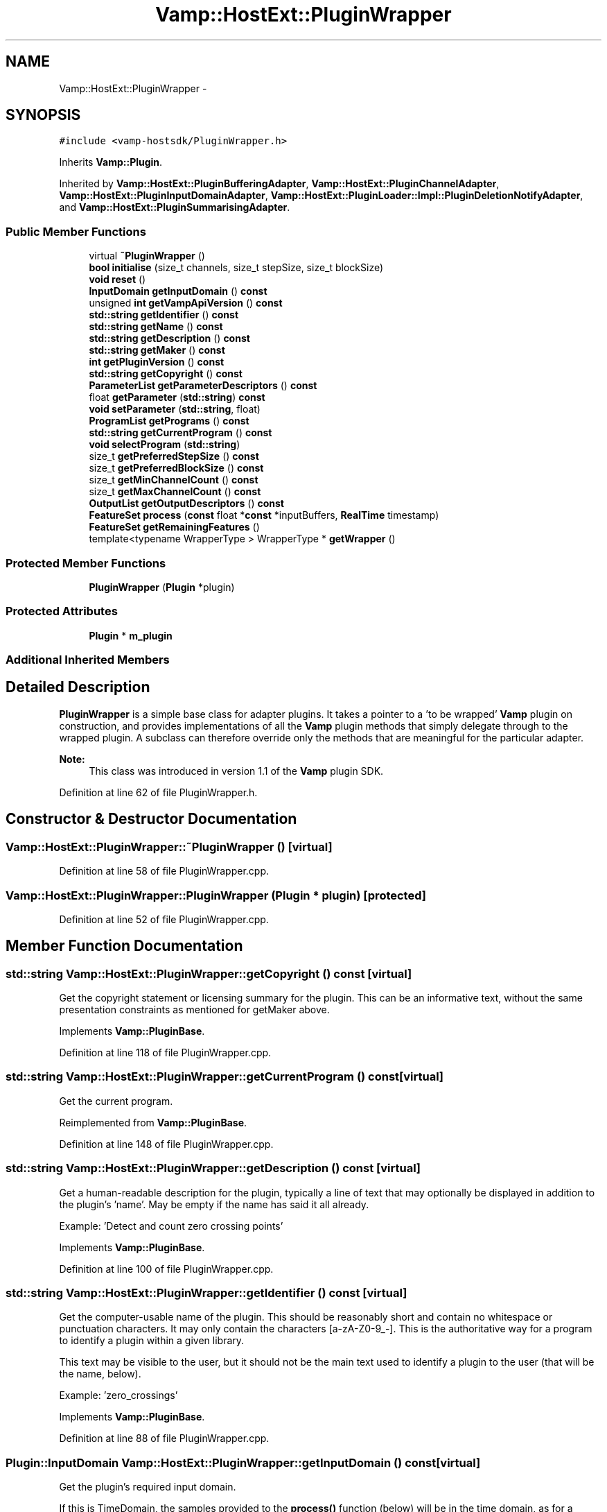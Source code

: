 .TH "Vamp::HostExt::PluginWrapper" 3 "Thu Apr 28 2016" "Audacity" \" -*- nroff -*-
.ad l
.nh
.SH NAME
Vamp::HostExt::PluginWrapper \- 
.SH SYNOPSIS
.br
.PP
.PP
\fC#include <vamp\-hostsdk/PluginWrapper\&.h>\fP
.PP
Inherits \fBVamp::Plugin\fP\&.
.PP
Inherited by \fBVamp::HostExt::PluginBufferingAdapter\fP, \fBVamp::HostExt::PluginChannelAdapter\fP, \fBVamp::HostExt::PluginInputDomainAdapter\fP, \fBVamp::HostExt::PluginLoader::Impl::PluginDeletionNotifyAdapter\fP, and \fBVamp::HostExt::PluginSummarisingAdapter\fP\&.
.SS "Public Member Functions"

.in +1c
.ti -1c
.RI "virtual \fB~PluginWrapper\fP ()"
.br
.ti -1c
.RI "\fBbool\fP \fBinitialise\fP (size_t channels, size_t stepSize, size_t blockSize)"
.br
.ti -1c
.RI "\fBvoid\fP \fBreset\fP ()"
.br
.ti -1c
.RI "\fBInputDomain\fP \fBgetInputDomain\fP () \fBconst\fP "
.br
.ti -1c
.RI "unsigned \fBint\fP \fBgetVampApiVersion\fP () \fBconst\fP "
.br
.ti -1c
.RI "\fBstd::string\fP \fBgetIdentifier\fP () \fBconst\fP "
.br
.ti -1c
.RI "\fBstd::string\fP \fBgetName\fP () \fBconst\fP "
.br
.ti -1c
.RI "\fBstd::string\fP \fBgetDescription\fP () \fBconst\fP "
.br
.ti -1c
.RI "\fBstd::string\fP \fBgetMaker\fP () \fBconst\fP "
.br
.ti -1c
.RI "\fBint\fP \fBgetPluginVersion\fP () \fBconst\fP "
.br
.ti -1c
.RI "\fBstd::string\fP \fBgetCopyright\fP () \fBconst\fP "
.br
.ti -1c
.RI "\fBParameterList\fP \fBgetParameterDescriptors\fP () \fBconst\fP "
.br
.ti -1c
.RI "float \fBgetParameter\fP (\fBstd::string\fP) \fBconst\fP "
.br
.ti -1c
.RI "\fBvoid\fP \fBsetParameter\fP (\fBstd::string\fP, float)"
.br
.ti -1c
.RI "\fBProgramList\fP \fBgetPrograms\fP () \fBconst\fP "
.br
.ti -1c
.RI "\fBstd::string\fP \fBgetCurrentProgram\fP () \fBconst\fP "
.br
.ti -1c
.RI "\fBvoid\fP \fBselectProgram\fP (\fBstd::string\fP)"
.br
.ti -1c
.RI "size_t \fBgetPreferredStepSize\fP () \fBconst\fP "
.br
.ti -1c
.RI "size_t \fBgetPreferredBlockSize\fP () \fBconst\fP "
.br
.ti -1c
.RI "size_t \fBgetMinChannelCount\fP () \fBconst\fP "
.br
.ti -1c
.RI "size_t \fBgetMaxChannelCount\fP () \fBconst\fP "
.br
.ti -1c
.RI "\fBOutputList\fP \fBgetOutputDescriptors\fP () \fBconst\fP "
.br
.ti -1c
.RI "\fBFeatureSet\fP \fBprocess\fP (\fBconst\fP float *\fBconst\fP *inputBuffers, \fBRealTime\fP timestamp)"
.br
.ti -1c
.RI "\fBFeatureSet\fP \fBgetRemainingFeatures\fP ()"
.br
.ti -1c
.RI "template<typename WrapperType > WrapperType * \fBgetWrapper\fP ()"
.br
.in -1c
.SS "Protected Member Functions"

.in +1c
.ti -1c
.RI "\fBPluginWrapper\fP (\fBPlugin\fP *plugin)"
.br
.in -1c
.SS "Protected Attributes"

.in +1c
.ti -1c
.RI "\fBPlugin\fP * \fBm_plugin\fP"
.br
.in -1c
.SS "Additional Inherited Members"
.SH "Detailed Description"
.PP 
\fBPluginWrapper\fP is a simple base class for adapter plugins\&. It takes a pointer to a 'to be wrapped' \fBVamp\fP plugin on construction, and provides implementations of all the \fBVamp\fP plugin methods that simply delegate through to the wrapped plugin\&. A subclass can therefore override only the methods that are meaningful for the particular adapter\&.
.PP
\fBNote:\fP
.RS 4
This class was introduced in version 1\&.1 of the \fBVamp\fP plugin SDK\&. 
.RE
.PP

.PP
Definition at line 62 of file PluginWrapper\&.h\&.
.SH "Constructor & Destructor Documentation"
.PP 
.SS "Vamp::HostExt::PluginWrapper::~PluginWrapper ()\fC [virtual]\fP"

.PP
Definition at line 58 of file PluginWrapper\&.cpp\&.
.SS "Vamp::HostExt::PluginWrapper::PluginWrapper (\fBPlugin\fP * plugin)\fC [protected]\fP"

.PP
Definition at line 52 of file PluginWrapper\&.cpp\&.
.SH "Member Function Documentation"
.PP 
.SS "\fBstd::string\fP Vamp::HostExt::PluginWrapper::getCopyright () const\fC [virtual]\fP"
Get the copyright statement or licensing summary for the plugin\&. This can be an informative text, without the same presentation constraints as mentioned for getMaker above\&. 
.PP
Implements \fBVamp::PluginBase\fP\&.
.PP
Definition at line 118 of file PluginWrapper\&.cpp\&.
.SS "\fBstd::string\fP Vamp::HostExt::PluginWrapper::getCurrentProgram () const\fC [virtual]\fP"
Get the current program\&. 
.PP
Reimplemented from \fBVamp::PluginBase\fP\&.
.PP
Definition at line 148 of file PluginWrapper\&.cpp\&.
.SS "\fBstd::string\fP Vamp::HostExt::PluginWrapper::getDescription () const\fC [virtual]\fP"
Get a human-readable description for the plugin, typically a line of text that may optionally be displayed in addition to the plugin's 'name'\&. May be empty if the name has said it all already\&.
.PP
Example: 'Detect and count zero crossing points' 
.PP
Implements \fBVamp::PluginBase\fP\&.
.PP
Definition at line 100 of file PluginWrapper\&.cpp\&.
.SS "\fBstd::string\fP Vamp::HostExt::PluginWrapper::getIdentifier () const\fC [virtual]\fP"
Get the computer-usable name of the plugin\&. This should be reasonably short and contain no whitespace or punctuation characters\&. It may only contain the characters [a-zA-Z0-9_-]\&. This is the authoritative way for a program to identify a plugin within a given library\&.
.PP
This text may be visible to the user, but it should not be the main text used to identify a plugin to the user (that will be the name, below)\&.
.PP
Example: 'zero_crossings' 
.PP
Implements \fBVamp::PluginBase\fP\&.
.PP
Definition at line 88 of file PluginWrapper\&.cpp\&.
.SS "\fBPlugin::InputDomain\fP Vamp::HostExt::PluginWrapper::getInputDomain () const\fC [virtual]\fP"
Get the plugin's required input domain\&.
.PP
If this is TimeDomain, the samples provided to the \fBprocess()\fP function (below) will be in the time domain, as for a traditional audio processing plugin\&.
.PP
If this is FrequencyDomain, the host will carry out a windowed \fBFFT\fP of size equal to the negotiated block size on the data before passing the frequency bin data in to \fBprocess()\fP\&. The input data for the \fBFFT\fP will be rotated so as to place the origin in the centre of the block\&. The plugin does not get to choose the window type -- the host will either let the user do so, or will use a Hanning window\&. 
.PP
Implements \fBVamp::Plugin\fP\&.
.PP
Definition at line 76 of file PluginWrapper\&.cpp\&.
.SS "\fBstd::string\fP Vamp::HostExt::PluginWrapper::getMaker () const\fC [virtual]\fP"
Get the name of the author or vendor of the plugin in human-readable form\&. This should be a short identifying text, as it may be used to label plugins from the same source in a menu or similar\&. 
.PP
Implements \fBVamp::PluginBase\fP\&.
.PP
Definition at line 106 of file PluginWrapper\&.cpp\&.
.SS "size_t Vamp::HostExt::PluginWrapper::getMaxChannelCount () const\fC [virtual]\fP"
Get the maximum supported number of input channels\&. 
.PP
Reimplemented from \fBVamp::Plugin\fP\&.
.PP
Definition at line 177 of file PluginWrapper\&.cpp\&.
.SS "size_t Vamp::HostExt::PluginWrapper::getMinChannelCount () const\fC [virtual]\fP"
Get the minimum supported number of input channels\&. 
.PP
Reimplemented from \fBVamp::Plugin\fP\&.
.PP
Definition at line 172 of file PluginWrapper\&.cpp\&.
.SS "\fBstd::string\fP Vamp::HostExt::PluginWrapper::getName () const\fC [virtual]\fP"
Get a human-readable name or title of the plugin\&. This should be brief and self-contained, as it may be used to identify the plugin to the user in isolation (i\&.e\&. without also showing the plugin's 'identifier')\&.
.PP
Example: 'Zero Crossings' 
.PP
Implements \fBVamp::PluginBase\fP\&.
.PP
Definition at line 94 of file PluginWrapper\&.cpp\&.
.SS "\fBPlugin::OutputList\fP Vamp::HostExt::PluginWrapper::getOutputDescriptors () const\fC [virtual]\fP"
Get the outputs of this plugin\&. An output's index in this list is used as its numeric index when looking it up in the FeatureSet returned from the \fBprocess()\fP call\&. 
.PP
Implements \fBVamp::Plugin\fP\&.
.PP
Definition at line 183 of file PluginWrapper\&.cpp\&.
.SS "float Vamp::HostExt::PluginWrapper::getParameter (\fBstd::string\fP) const\fC [virtual]\fP"
Get the value of a named parameter\&. The argument is the identifier field from that parameter's descriptor\&. 
.PP
Reimplemented from \fBVamp::PluginBase\fP\&.
.PP
Definition at line 130 of file PluginWrapper\&.cpp\&.
.SS "\fBPluginBase::ParameterList\fP Vamp::HostExt::PluginWrapper::getParameterDescriptors () const\fC [virtual]\fP"
Get the controllable parameters of this plugin\&. 
.PP
Reimplemented from \fBVamp::PluginBase\fP\&.
.PP
Definition at line 124 of file PluginWrapper\&.cpp\&.
.SS "\fBint\fP Vamp::HostExt::PluginWrapper::getPluginVersion () const\fC [virtual]\fP"
Get the version number of the plugin\&. 
.PP
Implements \fBVamp::PluginBase\fP\&.
.PP
Definition at line 112 of file PluginWrapper\&.cpp\&.
.SS "size_t Vamp::HostExt::PluginWrapper::getPreferredBlockSize () const\fC [virtual]\fP"
Get the preferred block size (window size -- the number of sample frames passed in each block to the \fBprocess()\fP function)\&. This should be called before \fBinitialise()\fP\&.
.PP
A plugin that can handle any block size may return 0\&. The final block size will be set in the \fBinitialise()\fP call\&. 
.PP
Reimplemented from \fBVamp::Plugin\fP\&.
.PP
Definition at line 166 of file PluginWrapper\&.cpp\&.
.SS "size_t Vamp::HostExt::PluginWrapper::getPreferredStepSize () const\fC [virtual]\fP"
Get the preferred step size (window increment -- the distance in sample frames between the start frames of consecutive blocks passed to the \fBprocess()\fP function) for the plugin\&. This should be called before \fBinitialise()\fP\&.
.PP
A plugin may return 0 if it has no particular interest in the step size\&. In this case, the host should make the step size equal to the block size if the plugin is accepting input in the time domain\&. If the plugin is accepting input in the frequency domain, the host may use any step size\&. The final step size will be set in the \fBinitialise()\fP call\&. 
.PP
Reimplemented from \fBVamp::Plugin\fP\&.
.PP
Definition at line 160 of file PluginWrapper\&.cpp\&.
.SS "\fBPluginBase::ProgramList\fP Vamp::HostExt::PluginWrapper::getPrograms () const\fC [virtual]\fP"
Get the program settings available in this plugin\&. A program is a named shorthand for a set of parameter values; changing the program may cause the plugin to alter the values of its published parameters (and/or non-public internal processing parameters)\&. The host should re-read the plugin's parameter values after setting a new program\&.
.PP
The programs must have unique names\&. 
.PP
Reimplemented from \fBVamp::PluginBase\fP\&.
.PP
Definition at line 142 of file PluginWrapper\&.cpp\&.
.SS "\fBPlugin::FeatureSet\fP Vamp::HostExt::PluginWrapper::getRemainingFeatures ()\fC [virtual]\fP"
After all blocks have been processed, calculate and return any remaining features derived from the complete input\&. 
.PP
Implements \fBVamp::Plugin\fP\&.
.PP
Definition at line 195 of file PluginWrapper\&.cpp\&.
.SS "unsigned \fBint\fP Vamp::HostExt::PluginWrapper::getVampApiVersion () const\fC [virtual]\fP"
Get the \fBVamp\fP API compatibility level of the plugin\&. 
.PP
Reimplemented from \fBVamp::PluginBase\fP\&.
.PP
Definition at line 82 of file PluginWrapper\&.cpp\&.
.SS "template<typename WrapperType > WrapperType* Vamp::HostExt::PluginWrapper::getWrapper ()\fC [inline]\fP"
Return a pointer to the plugin wrapper of type WrapperType surrounding this wrapper's plugin, if present\&.
.PP
This is useful in situations where a plugin is wrapped by multiple different wrappers (one inside another) and the host wants to call some wrapper-specific function on one of the layers without having to care about the order in which they are wrapped\&. For example, the plugin returned by \fBPluginLoader::loadPlugin\fP may have more than one wrapper; if the host wanted to query or fine-tune some property of one of them, it would be hard to do so without knowing the order of the wrappers\&. This function therefore gives direct access to the wrapper of a particular type\&. 
.PP
Definition at line 116 of file PluginWrapper\&.h\&.
.SS "\fBbool\fP Vamp::HostExt::PluginWrapper::initialise (size_t inputChannels, size_t stepSize, size_t blockSize)\fC [virtual]\fP"
Initialise a plugin to prepare it for use with the given number of input channels, step size (window increment, in sample frames) and block size (window size, in sample frames)\&.
.PP
The input sample rate should have been already specified at construction time\&.
.PP
Return true for successful initialisation, false if the number of input channels, step size and/or block size cannot be supported\&. 
.PP
Implements \fBVamp::Plugin\fP\&.
.PP
Definition at line 64 of file PluginWrapper\&.cpp\&.
.SS "\fBPlugin::FeatureSet\fP Vamp::HostExt::PluginWrapper::process (\fBconst\fP float *\fBconst\fP * inputBuffers, \fBRealTime\fP timestamp)\fC [virtual]\fP"
Process a single block of input data\&.
.PP
If the plugin's inputDomain is TimeDomain, inputBuffers will point to one array of floats per input channel, and each of these arrays will contain blockSize consecutive audio samples (the host will zero-pad as necessary)\&. The timestamp in this case will be the real time in seconds of the start of the supplied block of samples\&.
.PP
If the plugin's inputDomain is FrequencyDomain, inputBuffers will point to one array of floats per input channel, and each of these arrays will contain blockSize/2+1 consecutive pairs of real and imaginary component floats corresponding to bins 0\&.\&.(blockSize/2) of the \fBFFT\fP output\&. That is, bin 0 (the first pair of floats) contains the DC output, up to bin blockSize/2 which contains the Nyquist-frequency output\&. There will therefore be blockSize+2 floats per channel in total\&. The timestamp will be the real time in seconds of the centre of the \fBFFT\fP input window (i\&.e\&. the very first block passed to process might contain the \fBFFT\fP of half a block of zero samples and the first half-block of the actual data, with a timestamp of zero)\&.
.PP
Return any features that have become available after this process call\&. (These do not necessarily have to fall within the process block, except for OneSamplePerStep outputs\&.) 
.PP
Implements \fBVamp::Plugin\fP\&.
.PP
Definition at line 189 of file PluginWrapper\&.cpp\&.
.SS "\fBvoid\fP Vamp::HostExt::PluginWrapper::reset ()\fC [virtual]\fP"
Reset the plugin after use, to prepare it for another clean run\&. Not called for the first initialisation (i\&.e\&. initialise must also do a reset)\&. 
.PP
Implements \fBVamp::Plugin\fP\&.
.PP
Definition at line 70 of file PluginWrapper\&.cpp\&.
.SS "\fBvoid\fP Vamp::HostExt::PluginWrapper::selectProgram (\fBstd::string\fP)\fC [virtual]\fP"
Select a program\&. (If the given program name is not one of the available programs, do nothing\&.) 
.PP
Reimplemented from \fBVamp::PluginBase\fP\&.
.PP
Definition at line 154 of file PluginWrapper\&.cpp\&.
.SS "\fBvoid\fP Vamp::HostExt::PluginWrapper::setParameter (\fBstd::string\fP, float)\fC [virtual]\fP"
Set a named parameter\&. The first argument is the identifier field from that parameter's descriptor\&. 
.PP
Reimplemented from \fBVamp::PluginBase\fP\&.
.PP
Definition at line 136 of file PluginWrapper\&.cpp\&.
.SH "Member Data Documentation"
.PP 
.SS "\fBPlugin\fP* Vamp::HostExt::PluginWrapper::m_plugin\fC [protected]\fP"

.PP
Definition at line 126 of file PluginWrapper\&.h\&.

.SH "Author"
.PP 
Generated automatically by Doxygen for Audacity from the source code\&.

